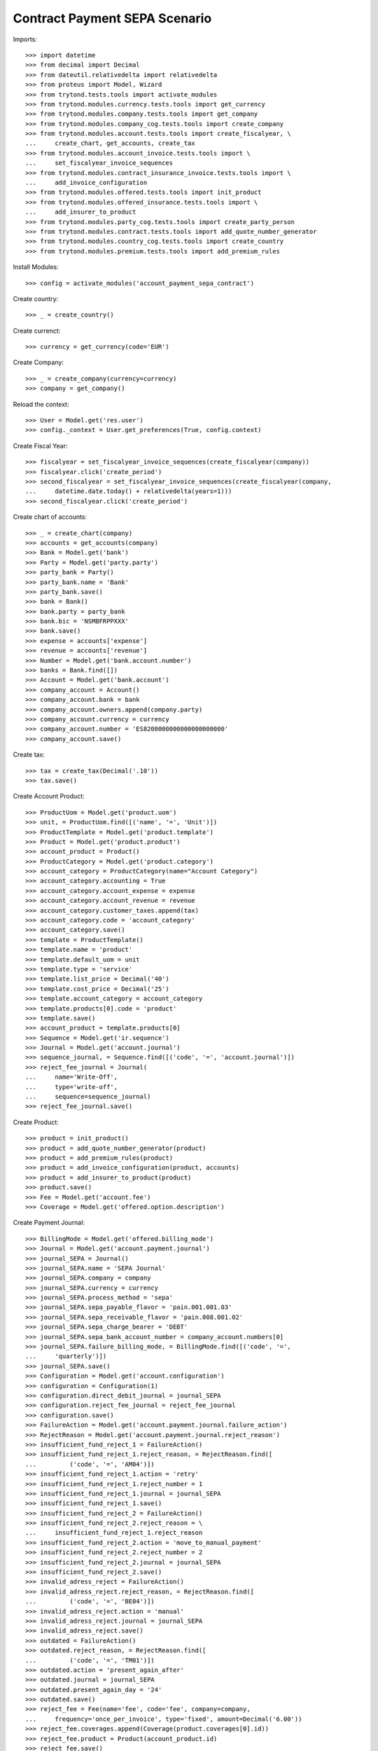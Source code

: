 ===============================
Contract Payment SEPA Scenario
===============================

Imports::

    >>> import datetime
    >>> from decimal import Decimal
    >>> from dateutil.relativedelta import relativedelta
    >>> from proteus import Model, Wizard
    >>> from trytond.tests.tools import activate_modules
    >>> from trytond.modules.currency.tests.tools import get_currency
    >>> from trytond.modules.company.tests.tools import get_company
    >>> from trytond.modules.company_cog.tests.tools import create_company
    >>> from trytond.modules.account.tests.tools import create_fiscalyear, \
    ...     create_chart, get_accounts, create_tax
    >>> from trytond.modules.account_invoice.tests.tools import \
    ...     set_fiscalyear_invoice_sequences
    >>> from trytond.modules.contract_insurance_invoice.tests.tools import \
    ...     add_invoice_configuration
    >>> from trytond.modules.offered.tests.tools import init_product
    >>> from trytond.modules.offered_insurance.tests.tools import \
    ...     add_insurer_to_product
    >>> from trytond.modules.party_cog.tests.tools import create_party_person
    >>> from trytond.modules.contract.tests.tools import add_quote_number_generator
    >>> from trytond.modules.country_cog.tests.tools import create_country
    >>> from trytond.modules.premium.tests.tools import add_premium_rules

Install Modules::

    >>> config = activate_modules('account_payment_sepa_contract')

Create country::

    >>> _ = create_country()

Create currenct::

    >>> currency = get_currency(code='EUR')

Create Company::

    >>> _ = create_company(currency=currency)
    >>> company = get_company()

Reload the context::

    >>> User = Model.get('res.user')
    >>> config._context = User.get_preferences(True, config.context)

Create Fiscal Year::

    >>> fiscalyear = set_fiscalyear_invoice_sequences(create_fiscalyear(company))
    >>> fiscalyear.click('create_period')
    >>> second_fiscalyear = set_fiscalyear_invoice_sequences(create_fiscalyear(company,
    ...     datetime.date.today() + relativedelta(years=1)))
    >>> second_fiscalyear.click('create_period')

Create chart of accounts::

    >>> _ = create_chart(company)
    >>> accounts = get_accounts(company)
    >>> Bank = Model.get('bank')
    >>> Party = Model.get('party.party')
    >>> party_bank = Party()
    >>> party_bank.name = 'Bank'
    >>> party_bank.save()
    >>> bank = Bank()
    >>> bank.party = party_bank
    >>> bank.bic = 'NSMBFRPPXXX'
    >>> bank.save()
    >>> expense = accounts['expense']
    >>> revenue = accounts['revenue']
    >>> Number = Model.get('bank.account.number')
    >>> banks = Bank.find([])
    >>> Account = Model.get('bank.account')
    >>> company_account = Account()
    >>> company_account.bank = bank
    >>> company_account.owners.append(company.party)
    >>> company_account.currency = currency
    >>> company_account.number = 'ES8200000000000000000000'
    >>> company_account.save()

Create tax::

    >>> tax = create_tax(Decimal('.10'))
    >>> tax.save()

Create Account Product::

    >>> ProductUom = Model.get('product.uom')
    >>> unit, = ProductUom.find([('name', '=', 'Unit')])
    >>> ProductTemplate = Model.get('product.template')
    >>> Product = Model.get('product.product')
    >>> account_product = Product()
    >>> ProductCategory = Model.get('product.category')
    >>> account_category = ProductCategory(name="Account Category")
    >>> account_category.accounting = True
    >>> account_category.account_expense = expense
    >>> account_category.account_revenue = revenue
    >>> account_category.customer_taxes.append(tax)
    >>> account_category.code = 'account_category'
    >>> account_category.save()
    >>> template = ProductTemplate()
    >>> template.name = 'product'
    >>> template.default_uom = unit
    >>> template.type = 'service'
    >>> template.list_price = Decimal('40')
    >>> template.cost_price = Decimal('25')
    >>> template.account_category = account_category
    >>> template.products[0].code = 'product'
    >>> template.save()
    >>> account_product = template.products[0]
    >>> Sequence = Model.get('ir.sequence')
    >>> Journal = Model.get('account.journal')
    >>> sequence_journal, = Sequence.find([('code', '=', 'account.journal')])
    >>> reject_fee_journal = Journal(
    ...     name='Write-Off',
    ...     type='write-off',
    ...     sequence=sequence_journal)
    >>> reject_fee_journal.save()

Create Product::

    >>> product = init_product()
    >>> product = add_quote_number_generator(product)
    >>> product = add_premium_rules(product)
    >>> product = add_invoice_configuration(product, accounts)
    >>> product = add_insurer_to_product(product)
    >>> product.save()
    >>> Fee = Model.get('account.fee')
    >>> Coverage = Model.get('offered.option.description')

Create Payment Journal::

    >>> BillingMode = Model.get('offered.billing_mode')
    >>> Journal = Model.get('account.payment.journal')
    >>> journal_SEPA = Journal()
    >>> journal_SEPA.name = 'SEPA Journal'
    >>> journal_SEPA.company = company
    >>> journal_SEPA.currency = currency
    >>> journal_SEPA.process_method = 'sepa'
    >>> journal_SEPA.sepa_payable_flavor = 'pain.001.001.03'
    >>> journal_SEPA.sepa_receivable_flavor = 'pain.008.001.02'
    >>> journal_SEPA.sepa_charge_bearer = 'DEBT'
    >>> journal_SEPA.sepa_bank_account_number = company_account.numbers[0]
    >>> journal_SEPA.failure_billing_mode, = BillingMode.find([('code', '=',
    ...     'quarterly')])
    >>> journal_SEPA.save()
    >>> Configuration = Model.get('account.configuration')
    >>> configuration = Configuration(1)
    >>> configuration.direct_debit_journal = journal_SEPA
    >>> configuration.reject_fee_journal = reject_fee_journal
    >>> configuration.save()
    >>> FailureAction = Model.get('account.payment.journal.failure_action')
    >>> RejectReason = Model.get('account.payment.journal.reject_reason')
    >>> insufficient_fund_reject_1 = FailureAction()
    >>> insufficient_fund_reject_1.reject_reason, = RejectReason.find([
    ...         ('code', '=', 'AM04')])
    >>> insufficient_fund_reject_1.action = 'retry'
    >>> insufficient_fund_reject_1.reject_number = 1
    >>> insufficient_fund_reject_1.journal = journal_SEPA
    >>> insufficient_fund_reject_1.save()
    >>> insufficient_fund_reject_2 = FailureAction()
    >>> insufficient_fund_reject_2.reject_reason = \
    ...     insufficient_fund_reject_1.reject_reason
    >>> insufficient_fund_reject_2.action = 'move_to_manual_payment'
    >>> insufficient_fund_reject_2.reject_number = 2
    >>> insufficient_fund_reject_2.journal = journal_SEPA
    >>> insufficient_fund_reject_2.save()
    >>> invalid_adress_reject = FailureAction()
    >>> invalid_adress_reject.reject_reason, = RejectReason.find([
    ...         ('code', '=', 'BE04')])
    >>> invalid_adress_reject.action = 'manual'
    >>> invalid_adress_reject.journal = journal_SEPA
    >>> invalid_adress_reject.save()
    >>> outdated = FailureAction()
    >>> outdated.reject_reason, = RejectReason.find([
    ...         ('code', '=', 'TM01')])
    >>> outdated.action = 'present_again_after'
    >>> outdated.journal = journal_SEPA
    >>> outdated.present_again_day = '24'
    >>> outdated.save()
    >>> reject_fee = Fee(name='fee', code='fee', company=company,
    ...     frequency='once_per_invoice', type='fixed', amount=Decimal('6.00'))
    >>> reject_fee.coverages.append(Coverage(product.coverages[0].id))
    >>> reject_fee.product = Product(account_product.id)
    >>> reject_fee.save()
    >>> outdated.rejected_payment_fee = reject_fee
    >>> outdated.save()

Create Subscriber::

    >>> subscriber = create_party_person()

Create SEPA mandate::

    >>> subscriber_account = Account()
    >>> subscriber_account.bank = bank
    >>> subscriber_account.owners.append(subscriber)
    >>> subscriber_account.currency = currency
    >>> subscriber_account.number = 'BE82068896274468'
    >>> subscriber_account.save()
    >>> Mandate = Model.get('account.payment.sepa.mandate')
    >>> mandate = Mandate()
    >>> mandate.company = company
    >>> mandate.party = subscriber
    >>> mandate.account_number = subscriber_account.numbers[0]
    >>> mandate.identification = 'MANDATE'
    >>> mandate.type = 'recurrent'
    >>> mandate.signature_date = datetime.date.today()
    >>> mandate.save()
    >>> mandate.click('request')
    >>> mandate.click('validate_mandate')

Create Contract::

    >>> BillingMode = Model.get('offered.billing_mode')
    >>> monthly_direct_debit, = BillingMode.find([
    ...         ('code', '=', 'monthly_direct_debit')])
    >>> contract_start_date = datetime.date.today()
    >>> Contract = Model.get('contract')
    >>> ContractPremium = Model.get('contract.premium')
    >>> BillingInformation = Model.get('contract.billing_information')
    >>> contract = Contract()
    >>> contract.company = company
    >>> contract.subscriber = subscriber
    >>> contract.start_date = contract_start_date
    >>> contract.product = product
    >>> contract.billing_informations[0].billing_mode = monthly_direct_debit
    >>> contract.billing_informations[0].direct_debit_day = 5
    >>> contract.billing_informations[0].payer = subscriber
    >>> contract.billing_informations[0].direct_debit_account = subscriber_account
    >>> contract.contract_number = '123456789'
    >>> contract.save()
    >>> Wizard('contract.activate', models=[contract]).execute('apply')

Create first invoice::

    >>> ContractInvoice = Model.get('contract.invoice')
    >>> Contract.first_invoice([contract.id], config.context)
    >>> first_invoice, = ContractInvoice.find([('contract', '=', contract.id)])
    >>> first_invoice.invoice.click('post')

Create and process first Payment::

    >>> MoveLine = Model.get('account.move.line')
    >>> Payment = Model.get('account.payment')
    >>> payment = Payment()
    >>> payment.company = company
    >>> payment.journal = journal_SEPA
    >>> payment.kind = 'receivable'
    >>> payment.amount = first_invoice.invoice.total_amount
    >>> payment.party = subscriber
    >>> payment.line, = MoveLine.find([('party', '=', subscriber.id),
    ...         ('account.kind', '=', 'receivable')])
    >>> payment.date = payment.line.payment_date
    >>> initial_payment_date = payment.date
    >>> payment.save()
    >>> payment.click('approve')
    >>> process_payment = Wizard('account.payment.process', [payment])
    >>> process_payment.execute('pre_process')

Fail payment::

    >>> payment.sepa_return_reason_code = 'BE04'
    >>> payment.save()
    >>> config._context['client_defined_date'] = initial_payment_date + \
    ...     relativedelta(days=10)
    >>> payment.click('fail')
    >>> payment.line.payment_date
    >>> payment.manual_fail_status == 'pending'
    True

Create second invoice::

    >>> if contract_start_date.month != (contract_start_date +
    ...         relativedelta(days=1)).month:
    ...     until_date = contract_start_date + relativedelta(days=1)
    ...     until_date = until_date + relativedelta(months=1)
    ...     until_date = until_date + relativedelta(days=-1)
    ... else:
    ...     until_date = contract_start_date + relativedelta(months=1)
    >>> generate_invoice = Wizard('contract.do_invoice', models=[contract])
    >>> generate_invoice.form.up_to_date = until_date
    >>> generate_invoice.execute('invoice')
    >>> len(contract.invoices)
    2
    >>> second_invoice = contract.invoices[0]
    >>> second_invoice.invoice.click('post')

Create and process second Payment::

    >>> MoveLine = Model.get('account.move.line')
    >>> Payment = Model.get('account.payment')
    >>> payment = Payment()
    >>> payment.company = company
    >>> payment.journal = journal_SEPA
    >>> payment.kind = 'receivable'
    >>> payment.amount = second_invoice.invoice.total_amount
    >>> payment.party = subscriber
    >>> payment.line, = MoveLine.find([('party', '=', subscriber.id),
    ...         ('account.kind', '=', 'receivable'),
    ...         ('origin', '=', 'account.invoice,%s' % second_invoice.invoice.id)])
    >>> payment.date = payment.line.payment_date
    >>> initial_payment_date = payment.date
    >>> payment.save()
    >>> payment.click('approve')
    >>> process_payment = Wizard('account.payment.process', [payment])
    >>> process_payment.execute('pre_process')

Fail payment::

    >>> payment.sepa_return_reason_code = 'AM04'
    >>> payment.save()
    >>> config._context['client_defined_date'] = initial_payment_date + \
    ...     relativedelta(days=10)
    >>> payment.click('fail')
    >>> payment.line.payment_date == initial_payment_date + relativedelta(months=1)
    True
    >>> payment.manual_fail_status

Create third invoice::

    >>> if contract_start_date.month != (contract_start_date +
    ...         relativedelta(days=1)).month:
    ...     until_date = contract_start_date + relativedelta(days=1)
    ...     until_date = until_date + relativedelta(months=2)
    ...     until_date = until_date + relativedelta(days=-1)
    ... else:
    ...     until_date = contract_start_date + relativedelta(months=2)
    >>> generate_invoice = Wizard('contract.do_invoice', models=[contract])
    >>> generate_invoice.form.up_to_date = until_date
    >>> generate_invoice.execute('invoice')
    >>> contract.reload()
    >>> len(contract.invoices)
    3
    >>> third_invoice = contract.invoices[0]
    >>> third_invoice.invoice.click('post')

Create payment for second and third invoice::

    >>> payment_second_invoice = Payment()
    >>> payment_second_invoice.company = company
    >>> payment_second_invoice.journal = journal_SEPA
    >>> payment_second_invoice.kind = 'receivable'
    >>> payment_second_invoice.amount = second_invoice.invoice.total_amount
    >>> payment_second_invoice.party = subscriber
    >>> payment_second_invoice.line, = MoveLine.find([('party', '=', subscriber.id),
    ...         ('account.kind', '=', 'receivable'),
    ...         ('origin', '=', 'account.invoice,%s' % second_invoice.invoice.id)])
    >>> payment_second_invoice.date = payment_second_invoice.line.payment_date
    >>> initial_payment_date = payment_second_invoice.date
    >>> payment_second_invoice.save()
    >>> payment_second_invoice.click('approve')
    >>> payment_third_invoice = Payment()
    >>> payment_third_invoice.company = company
    >>> payment_third_invoice.journal = journal_SEPA
    >>> payment_third_invoice.kind = 'receivable'
    >>> payment_third_invoice.amount = third_invoice.invoice.total_amount
    >>> payment_third_invoice.party = subscriber
    >>> payment_third_invoice.line, = MoveLine.find([('party', '=', subscriber.id),
    ...         ('account.kind', '=', 'receivable'),
    ...         ('origin', '=', 'account.invoice,%s' % third_invoice.invoice.id)])
    >>> payment_third_invoice.date = payment_third_invoice.line.payment_date
    >>> initial_payment_date = payment.date
    >>> payment_third_invoice.save()
    >>> payment_third_invoice.click('approve')
    >>> payments = [payment_second_invoice, payment_third_invoice]
    >>> process_payment = Wizard('account.payment.process', payments)
    >>> process_payment.execute('pre_process')

Fail payments::

    >>> payment_second_invoice.sepa_return_reason_code = 'AM04'
    >>> payment_second_invoice.merged_id = '123456'
    >>> payment_second_invoice.save()
    >>> payment_third_invoice.sepa_return_reason_code = 'AM04'
    >>> payment_third_invoice.merged_id = '123456'
    >>> payment_third_invoice.save()
    >>> config._context['client_defined_date'] = initial_payment_date + \
    ...     relativedelta(days=10)
    >>> Payment.fail([p.id for p in payments], config._context)
    >>> payment_second_invoice.line.payment_date
    >>> payment_third_invoice.line.payment_date
    >>> payment_second_invoice.manual_fail_status
    >>> payment_third_invoice.manual_fail_status
    >>> len(contract.billing_informations)
    2
    >>> contract.billing_informations[-1].date == second_invoice.start
    True
    >>> contract.reload()
    >>> len(contract.invoices) == 3
    True
    >>> BillingInformation.delete([contract.billing_informations.pop()])
    >>> contract.save()
    >>> contract.reload()
    >>> len(contract.billing_informations) == 1
    True

Create fourth invoice::

    >>> if contract_start_date.month != (contract_start_date +
    ...         relativedelta(days=1)).month:
    ...     until_date = contract_start_date + relativedelta(days=1)
    ...     until_date = until_date + relativedelta(months=3)
    ...     until_date = until_date + relativedelta(days=-1)
    ... else:
    ...     until_date = contract_start_date + relativedelta(months=3)
    >>> generate_invoice = Wizard('contract.do_invoice', models=[contract])
    >>> generate_invoice.form.up_to_date = until_date
    >>> generate_invoice.execute('invoice')
    >>> contract.reload()
    >>> len(contract.invoices)
    4
    >>> fourth_invoice = contract.invoices[0]
    >>> fourth_invoice.invoice.click('post')

Create payment for the fourth invoice::

    >>> payment_fourth_invoice = Payment()
    >>> payment_fourth_invoice.company = company
    >>> payment_fourth_invoice.journal = journal_SEPA
    >>> payment_fourth_invoice.kind = 'receivable'
    >>> payment_fourth_invoice.amount = fourth_invoice.invoice.total_amount
    >>> payment_fourth_invoice.party = subscriber
    >>> payment_fourth_invoice.line, = MoveLine.find([('party', '=', subscriber.id),
    ...         ('account.kind', '=', 'receivable'),
    ...         ('origin', '=', 'account.invoice,%s' % fourth_invoice.invoice.id)])
    >>> payment_fourth_invoice.date = payment_fourth_invoice.line.payment_date
    >>> payment_fourth_invoice.save()
    >>> payment_fourth_invoice.click('approve')
    >>> payment_fourth_invoice.line.payment_date.day == 5
    True
    >>> payments = [payment_fourth_invoice]
    >>> process_payment = Wizard('account.payment.process', payments)
    >>> process_payment.execute('pre_process')
    >>> initial_fourth_payment_date = payment_fourth_invoice.line.payment_date

Fail payments::

    >>> payment_fourth_invoice.sepa_return_reason_code = 'TM01'
    >>> payment_fourth_invoice.merged_id = '123456'
    >>> payment_fourth_invoice.save()
    >>> config._context['client_defined_date'] = initial_payment_date + \
    ...     relativedelta(days=10)
    >>> Payment.fail([p.id for p in payments], config._context)
    >>> payment_fourth_invoice.reload()
    >>> payment_fourth_invoice.line.payment_date == datetime.date(day=24,
    ...     month=initial_fourth_payment_date.month,
    ...     year=initial_fourth_payment_date.year)
    True
    >>> contract.reload()
    >>> len(contract.invoices)
    5
    >>> fee_invoice, = [x for x in contract.invoices if not x.start]
    >>> fee_invoice.invoice.total_amount == Decimal('6.00')
    True
    >>> fee_invoice.invoice.lines_to_pay[0].payment_date == \
    ...     payment_fourth_invoice.line.payment_date
    True
